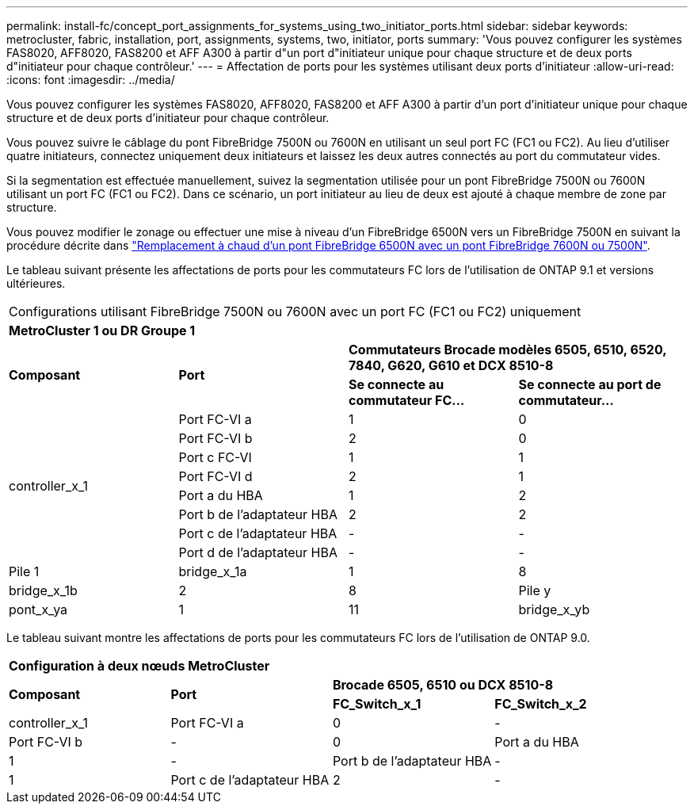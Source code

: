 ---
permalink: install-fc/concept_port_assignments_for_systems_using_two_initiator_ports.html 
sidebar: sidebar 
keywords: metrocluster, fabric, installation, port, assignments, systems, two, initiator, ports 
summary: 'Vous pouvez configurer les systèmes FAS8020, AFF8020, FAS8200 et AFF A300 à partir d"un port d"initiateur unique pour chaque structure et de deux ports d"initiateur pour chaque contrôleur.' 
---
= Affectation de ports pour les systèmes utilisant deux ports d'initiateur
:allow-uri-read: 
:icons: font
:imagesdir: ../media/


[role="lead"]
Vous pouvez configurer les systèmes FAS8020, AFF8020, FAS8200 et AFF A300 à partir d'un port d'initiateur unique pour chaque structure et de deux ports d'initiateur pour chaque contrôleur.

Vous pouvez suivre le câblage du pont FibreBridge 7500N ou 7600N en utilisant un seul port FC (FC1 ou FC2). Au lieu d'utiliser quatre initiateurs, connectez uniquement deux initiateurs et laissez les deux autres connectés au port du commutateur vides.

Si la segmentation est effectuée manuellement, suivez la segmentation utilisée pour un pont FibreBridge 7500N ou 7600N utilisant un port FC (FC1 ou FC2). Dans ce scénario, un port initiateur au lieu de deux est ajouté à chaque membre de zone par structure.

Vous pouvez modifier le zonage ou effectuer une mise à niveau d'un FibreBridge 6500N vers un FibreBridge 7500N en suivant la procédure décrite dans link:task_replace_a_sle_fc_to_sas_bridge.html#hot_swap_6500n["Remplacement à chaud d'un pont FibreBridge 6500N avec un pont FibreBridge 7600N ou 7500N"].

Le tableau suivant présente les affectations de ports pour les commutateurs FC lors de l'utilisation de ONTAP 9.1 et versions ultérieures.

|===


4+| Configurations utilisant FibreBridge 7500N ou 7600N avec un port FC (FC1 ou FC2) uniquement 


4+| *MetroCluster 1 ou DR Groupe 1* 


.2+| *Composant* .2+| *Port* 2+| *Commutateurs Brocade modèles 6505, 6510, 6520, 7840, G620, G610 et DCX 8510-8* 


| *Se connecte au commutateur FC...* | *Se connecte au port de commutateur...* 


.8+| controller_x_1  a| 
Port FC-VI a
 a| 
1
 a| 
0



 a| 
Port FC-VI b
 a| 
2
 a| 
0



 a| 
Port c FC-VI
 a| 
1
 a| 
1



 a| 
Port FC-VI d
 a| 
2
 a| 
1



 a| 
Port a du HBA
 a| 
1
 a| 
2



 a| 
Port b de l'adaptateur HBA
 a| 
2
 a| 
2



 a| 
Port c de l'adaptateur HBA
 a| 
-
 a| 
-



 a| 
Port d de l'adaptateur HBA
 a| 
-
 a| 
-



 a| 
Pile 1
 a| 
bridge_x_1a
 a| 
1
 a| 
8



 a| 
bridge_x_1b
 a| 
2
 a| 
8



 a| 
Pile y
 a| 
pont_x_ya
 a| 
1
 a| 
11



 a| 
bridge_x_yb
 a| 
2
 a| 
11

|===
Le tableau suivant montre les affectations de ports pour les commutateurs FC lors de l'utilisation de ONTAP 9.0.

|===


4+| *Configuration à deux nœuds MetroCluster* 


.2+| *Composant* .2+| *Port* 2+| *Brocade 6505, 6510 ou DCX 8510-8* 


| *FC_Switch_x_1* | *FC_Switch_x_2* 


 a| 
controller_x_1
 a| 
Port FC-VI a
 a| 
0
 a| 
-



 a| 
Port FC-VI b
 a| 
-
 a| 
0



 a| 
Port a du HBA
 a| 
1
 a| 
-



 a| 
Port b de l'adaptateur HBA
 a| 
-
 a| 
1



 a| 
Port c de l'adaptateur HBA
 a| 
2
 a| 
-



 a| 
Port d de l'adaptateur HBA
 a| 
-
 a| 
2

|===